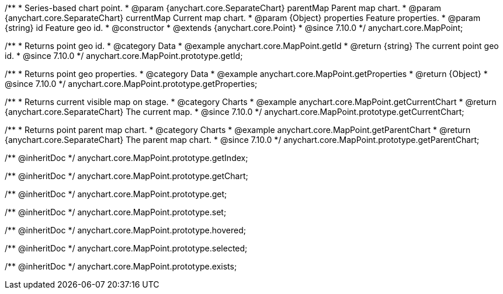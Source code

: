 /**
 * Series-based chart point.
 * @param {anychart.core.SeparateChart} parentMap Parent map chart.
 * @param {anychart.core.SeparateChart} currentMap Current map chart.
 * @param {Object} properties Feature properties.
 * @param {string} id Feature geo id.
 * @constructor
 * @extends {anychart.core.Point}
 * @since 7.10.0
 */
anychart.core.MapPoint;

//----------------------------------------------------------------------------------------------------------------------
//
//  anychart.core.MapPoint.prototype.getId
//
//----------------------------------------------------------------------------------------------------------------------

/**
 * Returns point geo id.
 * @category Data
 * @example anychart.core.MapPoint.getId
 * @return {string} The current point geo id.
 * @since 7.10.0
 */
anychart.core.MapPoint.prototype.getId;

//----------------------------------------------------------------------------------------------------------------------
//
//  anychart.core.MapPoint.prototype.getProperties
//
//----------------------------------------------------------------------------------------------------------------------

/**
 * Returns point geo properties.
 * @category Data
 * @example anychart.core.MapPoint.getProperties
 * @return {Object}
 * @since 7.10.0
 */
anychart.core.MapPoint.prototype.getProperties;

//----------------------------------------------------------------------------------------------------------------------
//
//  anychart.core.MapPoint.prototype.getCurrentChart;
//
//----------------------------------------------------------------------------------------------------------------------

/**
 * Returns current visible map on stage.
 * @category Charts
 * @example anychart.core.MapPoint.getCurrentChart
 * @return {anychart.core.SeparateChart} The current map.
 * @since 7.10.0
 */
anychart.core.MapPoint.prototype.getCurrentChart;

//----------------------------------------------------------------------------------------------------------------------
//
//  anychart.core.MapPoint.prototype.getParentChart
//
//----------------------------------------------------------------------------------------------------------------------

/**
 * Returns point parent map chart.
 * @category Charts
 * @example anychart.core.MapPoint.getParentChart
 * @return {anychart.core.SeparateChart} The parent map chart.
 * @since 7.10.0
 */
anychart.core.MapPoint.prototype.getParentChart;

/** @inheritDoc */
anychart.core.MapPoint.prototype.getIndex;

/** @inheritDoc */
anychart.core.MapPoint.prototype.getChart;

/** @inheritDoc */
anychart.core.MapPoint.prototype.get;

/** @inheritDoc */
anychart.core.MapPoint.prototype.set;

/** @inheritDoc */
anychart.core.MapPoint.prototype.hovered;

/** @inheritDoc */
anychart.core.MapPoint.prototype.selected;

/** @inheritDoc */
anychart.core.MapPoint.prototype.exists;

